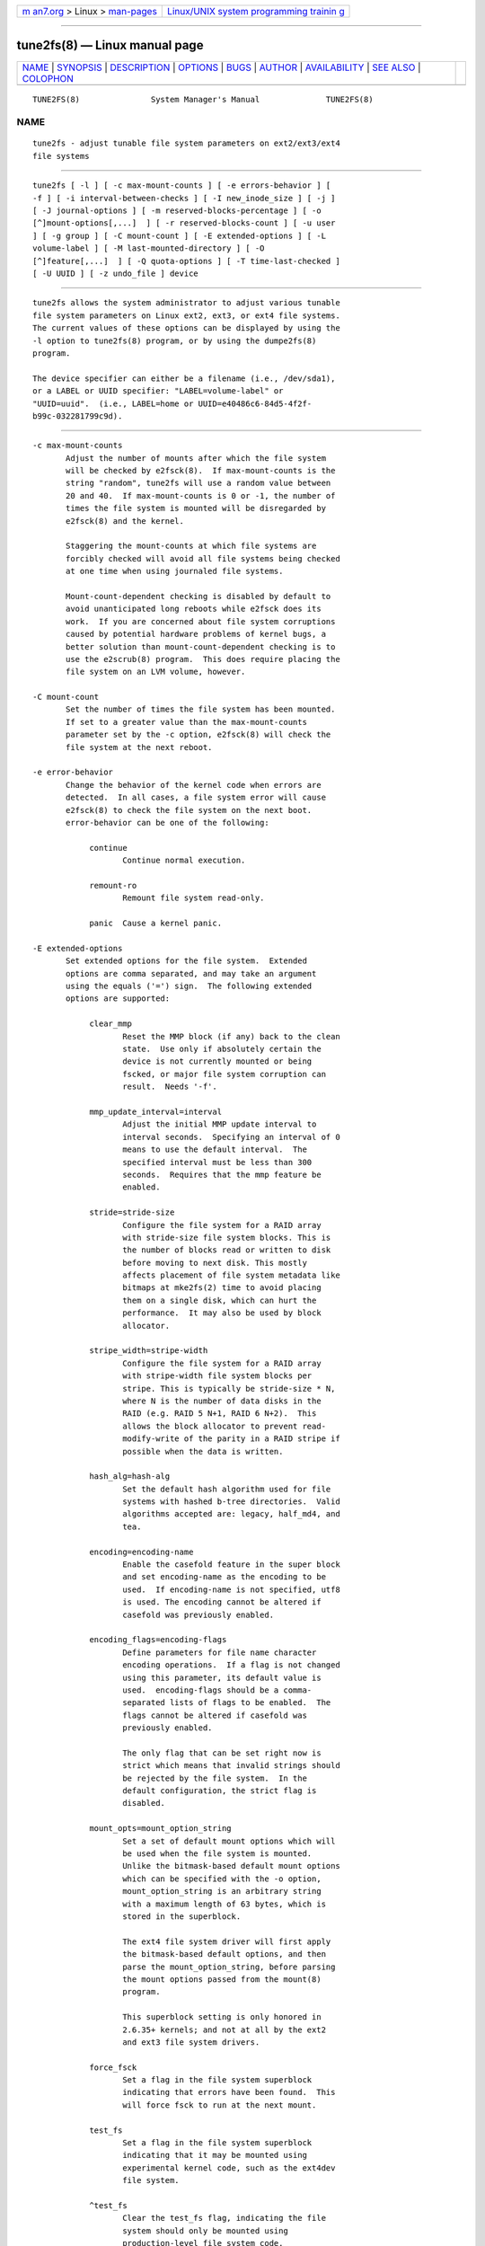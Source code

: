 .. container:: page-top

.. container:: nav-bar

   +----------------------------------+----------------------------------+
   | `m                               | `Linux/UNIX system programming   |
   | an7.org <../../../index.html>`__ | trainin                          |
   | > Linux >                        | g <http://man7.org/training/>`__ |
   | `man-pages <../index.html>`__    |                                  |
   +----------------------------------+----------------------------------+

--------------

tune2fs(8) — Linux manual page
==============================

+-----------------------------------+-----------------------------------+
| `NAME <#NAME>`__ \|               |                                   |
| `SYNOPSIS <#SYNOPSIS>`__ \|       |                                   |
| `DESCRIPTION <#DESCRIPTION>`__ \| |                                   |
| `OPTIONS <#OPTIONS>`__ \|         |                                   |
| `BUGS <#BUGS>`__ \|               |                                   |
| `AUTHOR <#AUTHOR>`__ \|           |                                   |
| `AVAILABILITY <#AVAILABILITY>`__  |                                   |
| \| `SEE ALSO <#SEE_ALSO>`__ \|    |                                   |
| `COLOPHON <#COLOPHON>`__          |                                   |
+-----------------------------------+-----------------------------------+
| .. container:: man-search-box     |                                   |
+-----------------------------------+-----------------------------------+

::

   TUNE2FS(8)               System Manager's Manual              TUNE2FS(8)

NAME
-------------------------------------------------

::

          tune2fs - adjust tunable file system parameters on ext2/ext3/ext4
          file systems


---------------------------------------------------------

::

          tune2fs [ -l ] [ -c max-mount-counts ] [ -e errors-behavior ] [
          -f ] [ -i interval-between-checks ] [ -I new_inode_size ] [ -j ]
          [ -J journal-options ] [ -m reserved-blocks-percentage ] [ -o
          [^]mount-options[,...]  ] [ -r reserved-blocks-count ] [ -u user
          ] [ -g group ] [ -C mount-count ] [ -E extended-options ] [ -L
          volume-label ] [ -M last-mounted-directory ] [ -O
          [^]feature[,...]  ] [ -Q quota-options ] [ -T time-last-checked ]
          [ -U UUID ] [ -z undo_file ] device


---------------------------------------------------------------

::

          tune2fs allows the system administrator to adjust various tunable
          file system parameters on Linux ext2, ext3, or ext4 file systems.
          The current values of these options can be displayed by using the
          -l option to tune2fs(8) program, or by using the dumpe2fs(8)
          program.

          The device specifier can either be a filename (i.e., /dev/sda1),
          or a LABEL or UUID specifier: "LABEL=volume-label" or
          "UUID=uuid".  (i.e., LABEL=home or UUID=e40486c6-84d5-4f2f-
          b99c-032281799c9d).


-------------------------------------------------------

::

          -c max-mount-counts
                 Adjust the number of mounts after which the file system
                 will be checked by e2fsck(8).  If max-mount-counts is the
                 string "random", tune2fs will use a random value between
                 20 and 40.  If max-mount-counts is 0 or -1, the number of
                 times the file system is mounted will be disregarded by
                 e2fsck(8) and the kernel.

                 Staggering the mount-counts at which file systems are
                 forcibly checked will avoid all file systems being checked
                 at one time when using journaled file systems.

                 Mount-count-dependent checking is disabled by default to
                 avoid unanticipated long reboots while e2fsck does its
                 work.  If you are concerned about file system corruptions
                 caused by potential hardware problems of kernel bugs, a
                 better solution than mount-count-dependent checking is to
                 use the e2scrub(8) program.  This does require placing the
                 file system on an LVM volume, however.

          -C mount-count
                 Set the number of times the file system has been mounted.
                 If set to a greater value than the max-mount-counts
                 parameter set by the -c option, e2fsck(8) will check the
                 file system at the next reboot.

          -e error-behavior
                 Change the behavior of the kernel code when errors are
                 detected.  In all cases, a file system error will cause
                 e2fsck(8) to check the file system on the next boot.
                 error-behavior can be one of the following:

                      continue
                             Continue normal execution.

                      remount-ro
                             Remount file system read-only.

                      panic  Cause a kernel panic.

          -E extended-options
                 Set extended options for the file system.  Extended
                 options are comma separated, and may take an argument
                 using the equals ('=') sign.  The following extended
                 options are supported:

                      clear_mmp
                             Reset the MMP block (if any) back to the clean
                             state.  Use only if absolutely certain the
                             device is not currently mounted or being
                             fscked, or major file system corruption can
                             result.  Needs '-f'.

                      mmp_update_interval=interval
                             Adjust the initial MMP update interval to
                             interval seconds.  Specifying an interval of 0
                             means to use the default interval.  The
                             specified interval must be less than 300
                             seconds.  Requires that the mmp feature be
                             enabled.

                      stride=stride-size
                             Configure the file system for a RAID array
                             with stride-size file system blocks. This is
                             the number of blocks read or written to disk
                             before moving to next disk. This mostly
                             affects placement of file system metadata like
                             bitmaps at mke2fs(2) time to avoid placing
                             them on a single disk, which can hurt the
                             performance.  It may also be used by block
                             allocator.

                      stripe_width=stripe-width
                             Configure the file system for a RAID array
                             with stripe-width file system blocks per
                             stripe. This is typically be stride-size * N,
                             where N is the number of data disks in the
                             RAID (e.g. RAID 5 N+1, RAID 6 N+2).  This
                             allows the block allocator to prevent read-
                             modify-write of the parity in a RAID stripe if
                             possible when the data is written.

                      hash_alg=hash-alg
                             Set the default hash algorithm used for file
                             systems with hashed b-tree directories.  Valid
                             algorithms accepted are: legacy, half_md4, and
                             tea.

                      encoding=encoding-name
                             Enable the casefold feature in the super block
                             and set encoding-name as the encoding to be
                             used.  If encoding-name is not specified, utf8
                             is used. The encoding cannot be altered if
                             casefold was previously enabled.

                      encoding_flags=encoding-flags
                             Define parameters for file name character
                             encoding operations.  If a flag is not changed
                             using this parameter, its default value is
                             used.  encoding-flags should be a comma-
                             separated lists of flags to be enabled.  The
                             flags cannot be altered if casefold was
                             previously enabled.

                             The only flag that can be set right now is
                             strict which means that invalid strings should
                             be rejected by the file system.  In the
                             default configuration, the strict flag is
                             disabled.

                      mount_opts=mount_option_string
                             Set a set of default mount options which will
                             be used when the file system is mounted.
                             Unlike the bitmask-based default mount options
                             which can be specified with the -o option,
                             mount_option_string is an arbitrary string
                             with a maximum length of 63 bytes, which is
                             stored in the superblock.

                             The ext4 file system driver will first apply
                             the bitmask-based default options, and then
                             parse the mount_option_string, before parsing
                             the mount options passed from the mount(8)
                             program.

                             This superblock setting is only honored in
                             2.6.35+ kernels; and not at all by the ext2
                             and ext3 file system drivers.

                      force_fsck
                             Set a flag in the file system superblock
                             indicating that errors have been found.  This
                             will force fsck to run at the next mount.

                      test_fs
                             Set a flag in the file system superblock
                             indicating that it may be mounted using
                             experimental kernel code, such as the ext4dev
                             file system.

                      ^test_fs
                             Clear the test_fs flag, indicating the file
                             system should only be mounted using
                             production-level file system code.

          -f     Force the tune2fs operation to complete even in the face
                 of errors.  This option is useful when removing the
                 has_journal file system feature from a file system which
                 has an external journal (or is corrupted such that it
                 appears to have an external journal), but that external
                 journal is not available.   If the file system appears to
                 require journal replay, the -f flag must be specified
                 twice to proceed.

                 WARNING: Removing an external journal from a file system
                 which was not cleanly unmounted without first replaying
                 the external journal can result in severe data loss and
                 file system corruption.

          -g group
                 Set the group which can use the reserved file system
                 blocks.  The group parameter can be a numerical gid or a
                 group name.  If a group name is given, it is converted to
                 a numerical gid before it is stored in the superblock.

          -i  interval-between-checks[d|m|w]
                 Adjust the maximal time between two file system checks.
                 No suffix or d will interpret the number interval-between-
                 checks as days, m as months, and w as weeks.  A value of
                 zero will disable the time-dependent checking.

                 There are pros and cons to disabling these periodic
                 checks; see the discussion under the -c (mount-count-
                 dependent check) option for details.

          -I     Change the inode size used by the file system.   This
                 requires rewriting the inode table, so it requires that
                 the file system is checked for consistency first using
                 e2fsck(8).  This operation can also take a while and the
                 file system can be corrupted and data lost if it is
                 interrupted while in the middle of converting the file
                 system.  Backing up the file system before changing inode
                 size is recommended.

                 File systems with an inode size of 128 bytes do not
                 support timestamps beyond January 19, 2038.  Inodes which
                 are 256 bytes or larger will support extended timestamps,
                 project id's, and the ability to store some extended
                 attributes in the inode table for improved performance.

          -j     Add an ext3 journal to the file system.  If the -J option
                 is not specified, the default journal parameters will be
                 used to create an appropriately sized journal (given the
                 size of the file system) stored within the file system.
                 Note that you must be using a kernel which has ext3
                 support in order to actually make use of the journal.

                 If this option is used to create a journal on a mounted
                 file system, an immutable file, .journal, will be created
                 in the top-level directory of the file system, as it is
                 the only safe way to create the journal inode while the
                 file system is mounted.  While the ext3 journal is
                 visible, it is not safe to delete it, or modify it while
                 the file system is mounted; for this reason the file is
                 marked immutable.  While checking unmounted file systems,
                 e2fsck(8) will automatically move .journal files to the
                 invisible, reserved journal inode.  For all file systems
                 except for the root file system,  this should happen
                 automatically and naturally during the next reboot cycle.
                 Since the root file system is mounted read-only, e2fsck(8)
                 must be run from a rescue floppy in order to effect this
                 transition.

                 On some distributions, such as Debian, if an initial
                 ramdisk is used, the initrd scripts will automatically
                 convert an ext2 root file system to ext3 if the /etc/fstab
                 file specifies the ext3 file system for the root file
                 system in order to avoid requiring the use of a rescue
                 floppy to add an ext3 journal to the root file system.

          -J journal-options
                 Override the default ext3 journal parameters. Journal
                 options are comma separated, and may take an argument
                 using the equals ('=')  sign.  The following journal
                 options are supported:

                      size=journal-size
                             Create a journal stored in the file system of
                             size journal-size megabytes.   The size of the
                             journal must be at least 1024 file system
                             blocks (i.e., 1MB if using 1k blocks, 4MB if
                             using 4k blocks, etc.)  and may be no more
                             than 10,240,000 file system blocks.  There
                             must be enough free space in the file system
                             to create a journal of that size.

                      fast_commit_size=fast-commit-size
                             Create an additional fast commit journal area
                             of size fast-commit-size kilobytes.  This
                             option is only valid if fast_commit feature is
                             enabled on the file system. If this option is
                             not specified and if fast_commit feature is
                             turned on, fast commit area size defaults to
                             journal-size / 64 megabytes. The total size of
                             the journal with fast_commit feature set is
                             journal-size + ( fast-commit-size * 1024)
                             megabytes. The total journal size may be no
                             more than 10,240,000 file system blocks or
                             half the total file system size (whichever is
                             smaller).

                      location=journal-location
                             Specify the location of the journal.  The
                             argument journal-location can either be
                             specified as a block number, or if the number
                             has a units suffix (e.g., 'M', 'G', etc.)
                             interpret it as the offset from the beginning
                             of the file system.

                      device=external-journal
                             Attach the file system to the journal block
                             device located on external-journal.  The
                             external journal must have been already
                             created using the command

                             mke2fs -O journal_dev external-journal

                             Note that external-journal must be formatted
                             with the same block size as file systems which
                             will be using it.  In addition, while there is
                             support for attaching multiple file systems to
                             a single external journal, the Linux kernel
                             and e2fsck(8) do not currently support shared
                             external journals yet.

                             Instead of specifying a device name directly,
                             external-journal can also be specified by
                             either LABEL=label or UUID=UUID to locate the
                             external journal by either the volume label or
                             UUID stored in the ext2 superblock at the
                             start of the journal.  Use dumpe2fs(8) to
                             display a journal device's volume label and
                             UUID.  See also the -L option of tune2fs(8).

                 Only one of the size or device options can be given for a
                 file system.

          -l     List the contents of the file system superblock, including
                 the current values of the parameters that can be set via
                 this program.

          -L volume-label
                 Set the volume label of the file system.  Ext2 file system
                 labels can be at most 16 characters long; if volume-label
                 is longer than 16 characters, tune2fs will truncate it and
                 print a warning.  The volume label can be used by
                 mount(8), fsck(8), and /etc/fstab(5) (and possibly others)
                 by specifying LABEL=volume-label instead of a block
                 special device name like /dev/hda5.

          -m reserved-blocks-percentage
                 Set the percentage of the file system which may only be
                 allocated by privileged processes.   Reserving some number
                 of file system blocks for use by privileged processes is
                 done to avoid file system fragmentation, and to allow
                 system daemons, such as syslogd(8), to continue to
                 function correctly after non-privileged processes are
                 prevented from writing to the file system.  Normally, the
                 default percentage of reserved blocks is 5%.

          -M last-mounted-directory
                 Set the last-mounted directory for the file system.

          -o [^]mount-option[,...]
                 Set or clear the indicated default mount options in the
                 file system.  Default mount options can be overridden by
                 mount options specified either in /etc/fstab(5) or on the
                 command line arguments to mount(8).  Older kernels may not
                 support this feature; in particular, kernels which predate
                 2.4.20 will almost certainly ignore the default mount
                 options field in the superblock.

                 More than one mount option can be cleared or set by
                 separating features with commas.  Mount options prefixed
                 with a caret character ('^') will be cleared in the file
                 system's superblock; mount options without a prefix
                 character or prefixed with a plus character ('+') will be
                 added to the file system.

                 The following mount options can be set or cleared using
                 tune2fs:

                      debug  Enable debugging code for this file system.

                      bsdgroups
                             Emulate BSD behavior when creating new files:
                             they will take the group-id of the directory
                             in which they were created.  The standard
                             System V behavior is the default, where newly
                             created files take on the fsgid of the current
                             process, unless the directory has the setgid
                             bit set, in which case it takes the gid from
                             the parent directory, and also gets the setgid
                             bit set if it is a directory itself.

                      user_xattr
                             Enable user-specified extended attributes.

                      acl    Enable Posix Access Control Lists.

                      uid16  Disables 32-bit UIDs and GIDs.  This is for
                             interoperability with older kernels which only
                             store and expect 16-bit values.

                      journal_data
                             When the file system is mounted with
                             journaling enabled, all data (not just
                             metadata) is committed into the journal prior
                             to being written into the main file system.

                      journal_data_ordered
                             When the file system is mounted with
                             journaling enabled, all data is forced
                             directly out to the main file system prior to
                             its metadata being committed to the journal.

                      journal_data_writeback
                             When the file system is mounted with
                             journaling enabled, data may be written into
                             the main file system after its metadata has
                             been committed to the journal.  This may
                             increase throughput, however, it may allow old
                             data to appear in files after a crash and
                             journal recovery.

                      nobarrier
                             The file system will be mounted with barrier
                             operations in the journal disabled.  (This
                             option is currently only supported by the ext4
                             file system driver in 2.6.35+ kernels.)

                      block_validity
                             The file system will be mounted with the
                             block_validity option enabled, which causes
                             extra checks to be performed after reading or
                             writing from the file system.  This prevents
                             corrupted metadata blocks from causing file
                             system damage by overwriting parts of the
                             inode table or block group descriptors.  This
                             comes at the cost of increased memory and CPU
                             overhead, so it is enabled only for debugging
                             purposes.  (This option is currently only
                             supported by the ext4 file system driver in
                             2.6.35+ kernels.)

                      discard
                             The file system will be mounted with the
                             discard mount option.  This will cause the
                             file system driver to attempt to use the
                             trim/discard feature of some storage devices
                             (such as SSD's and thin-provisioned drives
                             available in some enterprise storage arrays)
                             to inform the storage device that blocks
                             belonging to deleted files can be reused for
                             other purposes.  (This option is currently
                             only supported by the ext4 file system driver
                             in 2.6.35+ kernels.)

                      nodelalloc
                             The file system will be mounted with the
                             nodelalloc mount option.  This will disable
                             the delayed allocation feature.  (This option
                             is currently only supported by the ext4 file
                             system driver in 2.6.35+ kernels.)

          -O [^]feature[,...]
                 Set or clear the indicated file system features (options)
                 in the file system.  More than one file system feature can
                 be cleared or set by separating features with commas.
                 File System features prefixed with a caret character ('^')
                 will be cleared in the file system's superblock; file
                 system features without a prefix character or prefixed
                 with a plus character ('+') will be added to the file
                 system.  For a detailed description of the file system
                 features, please see the man page ext4(5).

                 The following file system features can be set or cleared
                 using tune2fs:

                      64bit  Enable the file system to be larger than 2^32
                             blocks.

                      casefold
                             Enable support for file system level
                             casefolding.  Tune2fs currently only supports
                             setting this file system feature.

                      dir_index
                             Use hashed b-trees to speed up lookups for
                             large directories.

                      dir_nlink
                             Allow more than 65000 subdirectories per
                             directory.

                      ea_inode
                             Allow the value of each extended attribute to
                             be placed in the data blocks of a separate
                             inode if necessary, increasing the limit on
                             the size and number of extended attributes per
                             file.  Tune2fs currently only supports setting
                             this file system feature.

                      encrypt
                             Enable support for file system level
                             encryption.  Tune2fs currently only supports
                             setting this file system feature.

                      extent Enable the use of extent trees to store the
                             location of data blocks in inodes.  Tune2fs
                             currently only supports setting this file
                             system feature.

                      extra_isize
                             Enable the extended inode fields used by ext4.

                      filetype
                             Store file type information in directory
                             entries.

                      flex_bg
                             Allow bitmaps and inode tables for a block
                             group to be placed anywhere on the storage
                             media.  Tune2fs will not reorganize the
                             location of the inode tables and allocation
                             bitmaps, as mke2fs(8) will do when it creates
                             a freshly formatted file system with flex_bg
                             enabled.

                      has_journal
                             Use a journal to ensure file system
                             consistency even across unclean shutdowns.
                             Setting the file system feature is equivalent
                             to using the -j option.

                      fast_commit
                             Enable fast commit journaling feature to
                             improve fsync latency.

                      large_dir
                             Increase the limit on the number of files per
                             directory.  Tune2fs currently only supports
                             setting this file system feature.

                      huge_file
                             Support files larger than 2 terabytes in size.

                      large_file
                             File System can contain files that are greater
                             than 2GB.

                      metadata_csum
                             Store a checksum to protect the contents in
                             each metadata block.

                      metadata_csum_seed
                             Allow the file system to store the metadata
                             checksum seed in the superblock, enabling the
                             administrator to change the UUID of a file
                             system using the metadata_csum feature while
                             it is mounted.

                      mmp    Enable or disable multiple mount protection
                             (MMP) feature.

                      project
                             Enable project ID tracking.  This is used for
                             project quota tracking.

                      quota  Enable internal file system quota inodes.

                      read-only
                             Force the kernel to mount the file system
                             read-only.

                      resize_inode
                             Reserve space so the block group descriptor
                             table may grow in the future.  Tune2fs only
                             supports clearing this file system feature.

                      sparse_super
                             Limit the number of backup superblocks to save
                             space on large file systems.  Tune2fs
                             currently only supports setting this file
                             system feature.

                      stable_inodes
                             Prevent the file system from being shrunk or
                             having its UUID changed, in order to allow the
                             use of specialized encryption settings that
                             make use of the inode numbers and UUID.
                             Tune2fs currently only supports setting this
                             file system feature.

                      uninit_bg
                             Allow the kernel to initialize bitmaps and
                             inode tables lazily, and to keep a high
                             watermark for the unused inodes in a file
                             system, to reduce e2fsck(8) time.  The first
                             e2fsck run after enabling this feature will
                             take the full time, but subsequent e2fsck runs
                             will take only a fraction of the original
                             time, depending on how full the file system
                             is.

                      verity Enable support for verity protected files.
                             Tune2fs currently only supports setting this
                             file system feature.

                 After setting or clearing sparse_super, uninit_bg,
                 filetype, or resize_inode file system features, the file
                 system may require being checked using e2fsck(8) to return
                 the file system to a consistent state.  Tune2fs will print
                 a message requesting that the system administrator run
                 e2fsck(8) if necessary.  After setting the dir_index
                 feature, e2fsck -D can be run to convert existing
                 directories to the hashed B-tree format.  Enabling certain
                 file system features may prevent the file system from
                 being mounted by kernels which do not support those
                 features.  In particular, the uninit_bg and flex_bg
                 features are only supported by the ext4 file system.

          -r reserved-blocks-count
                 Set the number of reserved file system blocks.

          -Q quota-options
                 Sets 'quota' feature on the superblock and works on the
                 quota files for the given quota type. Quota options could
                 be one or more of the following:

                      [^]usrquota
                             Sets/clears user quota inode in the
                             superblock.

                      [^]grpquota
                             Sets/clears group quota inode in the
                             superblock.

                      [^]prjquota
                             Sets/clears project quota inode in the
                             superblock.

          -T time-last-checked
                 Set the time the file system was last checked using
                 e2fsck.  The time is interpreted using the current (local)
                 timezone.  This can be useful in scripts which use a
                 Logical Volume Manager to make a consistent snapshot of a
                 file system, and then check the file system during off
                 hours to make sure it hasn't been corrupted due to
                 hardware problems, etc.  If the file system was clean,
                 then this option can be used to set the last checked time
                 on the original file system.  The format of time-last-
                 checked is the international date format, with an optional
                 time specifier, i.e.  YYYYMMDD[HH[MM[SS]]].   The keyword
                 now is also accepted, in which case the last checked time
                 will be set to the current time.

          -u user
                 Set the user who can use the reserved file system blocks.
                 user can be a numerical uid or a user name.  If a user
                 name is given, it is converted to a numerical uid before
                 it is stored in the superblock.

          -U UUID
                 Set the universally unique identifier (UUID) of the file
                 system to UUID.  The format of the UUID is a series of hex
                 digits separated by hyphens, like this:
                 "c1b9d5a2-f162-11cf-9ece-0020afc76f16".  The UUID
                 parameter may also be one of the following:

                      clear  clear the file system UUID

                      random generate a new randomly-generated UUID

                      time   generate a new time-based UUID

                 The UUID may be used by mount(8), fsck(8), and
                 /etc/fstab(5) (and possibly others) by specifying
                 UUID=uuid instead of a block special device name like
                 /dev/hda1.

                 See uuidgen(8) for more information.  If the system does
                 not have a good random number generator such as
                 /dev/random or /dev/urandom, tune2fs will automatically
                 use a time-based UUID instead of a randomly-generated
                 UUID.

          -z undo_file
                 Before overwriting a file system block, write the old
                 contents of the block to an undo file.  This undo file can
                 be used with e2undo(8) to restore the old contents of the
                 file system should something go wrong.  If the empty
                 string is passed as the undo_file argument, the undo file
                 will be written to a file named tune2fs-device.e2undo in
                 the directory specified via the E2FSPROGS_UNDO_DIR
                 environment variable.

                 WARNING: The undo file cannot be used to recover from a
                 power or system crash.


-------------------------------------------------

::

          We haven't found any bugs yet.  That doesn't mean there aren't
          any...


-----------------------------------------------------

::

          tune2fs was written by Remy Card <Remy.Card@linux.org>.  It is
          currently being maintained by Theodore Ts'o <tytso@alum.mit.edu>.
          tune2fs uses the ext2fs library written by Theodore Ts'o
          <tytso@mit.edu>.  This manual page was written by Christian Kuhtz
          <chk@data-hh.Hanse.DE>.  Time-dependent checking was added by Uwe
          Ohse <uwe@tirka.gun.de>.


-----------------------------------------------------------------

::

          tune2fs is part of the e2fsprogs package and is available from
          http://e2fsprogs.sourceforge.net.


---------------------------------------------------------

::

          debugfs(8), dumpe2fs(8), e2fsck(8), mke2fs(8), ext4(5)

COLOPHON
---------------------------------------------------------

::

          This page is part of the e2fsprogs (utilities for ext2/3/4
          filesystems) project.  Information about the project can be found
          at ⟨http://e2fsprogs.sourceforge.net/⟩.  It is not known how to
          report bugs for this man page; if you know, please send a mail to
          man-pages@man7.org.  This page was obtained from the project's
          upstream Git repository
          ⟨git://git.kernel.org/pub/scm/fs/ext2/e2fsprogs.git⟩ on
          2021-08-27.  (At that time, the date of the most recent commit
          that was found in the repository was 2021-08-22.)  If you
          discover any rendering problems in this HTML version of the page,
          or you believe there is a better or more up-to-date source for
          the page, or you have corrections or improvements to the
          information in this COLOPHON (which is not part of the original
          manual page), send a mail to man-pages@man7.org

   E2fsprogs version 1.46.4       August 2021                    TUNE2FS(8)

--------------

Pages that refer to this page: `ext4(5) <../man5/ext4.5.html>`__, 
`mke2fs.conf(5) <../man5/mke2fs.conf.5.html>`__, 
`debugfs(8) <../man8/debugfs.8.html>`__, 
`dumpe2fs(8) <../man8/dumpe2fs.8.html>`__, 
`e2fsck(8) <../man8/e2fsck.8.html>`__, 
`e2label(8) <../man8/e2label.8.html>`__, 
`e2undo(8) <../man8/e2undo.8.html>`__, 
`fsadm(8) <../man8/fsadm.8.html>`__, 
`mke2fs(8) <../man8/mke2fs.8.html>`__, 
`mount(8) <../man8/mount.8.html>`__, 
`tune2fs(8) <../man8/tune2fs.8.html>`__

--------------

--------------

.. container:: footer

   +-----------------------+-----------------------+-----------------------+
   | HTML rendering        |                       | |Cover of TLPI|       |
   | created 2021-08-27 by |                       |                       |
   | `Michael              |                       |                       |
   | Ker                   |                       |                       |
   | risk <https://man7.or |                       |                       |
   | g/mtk/index.html>`__, |                       |                       |
   | author of `The Linux  |                       |                       |
   | Programming           |                       |                       |
   | Interface <https:     |                       |                       |
   | //man7.org/tlpi/>`__, |                       |                       |
   | maintainer of the     |                       |                       |
   | `Linux man-pages      |                       |                       |
   | project <             |                       |                       |
   | https://www.kernel.or |                       |                       |
   | g/doc/man-pages/>`__. |                       |                       |
   |                       |                       |                       |
   | For details of        |                       |                       |
   | in-depth **Linux/UNIX |                       |                       |
   | system programming    |                       |                       |
   | training courses**    |                       |                       |
   | that I teach, look    |                       |                       |
   | `here <https://ma     |                       |                       |
   | n7.org/training/>`__. |                       |                       |
   |                       |                       |                       |
   | Hosting by `jambit    |                       |                       |
   | GmbH                  |                       |                       |
   | <https://www.jambit.c |                       |                       |
   | om/index_en.html>`__. |                       |                       |
   +-----------------------+-----------------------+-----------------------+

--------------

.. container:: statcounter

   |Web Analytics Made Easy - StatCounter|

.. |Cover of TLPI| image:: https://man7.org/tlpi/cover/TLPI-front-cover-vsmall.png
   :target: https://man7.org/tlpi/
.. |Web Analytics Made Easy - StatCounter| image:: https://c.statcounter.com/7422636/0/9b6714ff/1/
   :class: statcounter
   :target: https://statcounter.com/
